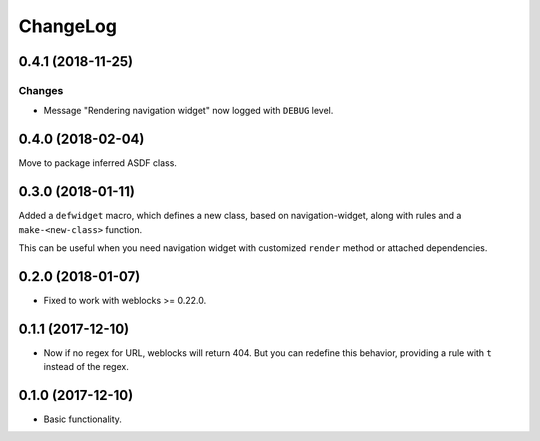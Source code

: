 ===========
 ChangeLog
===========

0.4.1 (2018-11-25)
==================

Changes
-------

* Message "Rendering navigation widget" now logged with ``DEBUG`` level.

0.4.0 (2018-02-04)
==================

Move to package inferred ASDF class.

0.3.0 (2018-01-11)
==================

Added a ``defwidget`` macro, which defines a new class,
based on navigation-widget, along with rules and a
``make-<new-class>`` function.

This can be useful when you need navigation widget with
customized ``render`` method or attached dependencies.

0.2.0 (2018-01-07)
==================

* Fixed to work with weblocks >= 0.22.0.

0.1.1 (2017-12-10)
==================

* Now if no regex for URL, weblocks will return 404.
  But you can redefine this behavior, providing a rule with ``t``
  instead of the regex.


0.1.0 (2017-12-10)
==================

* Basic functionality.
